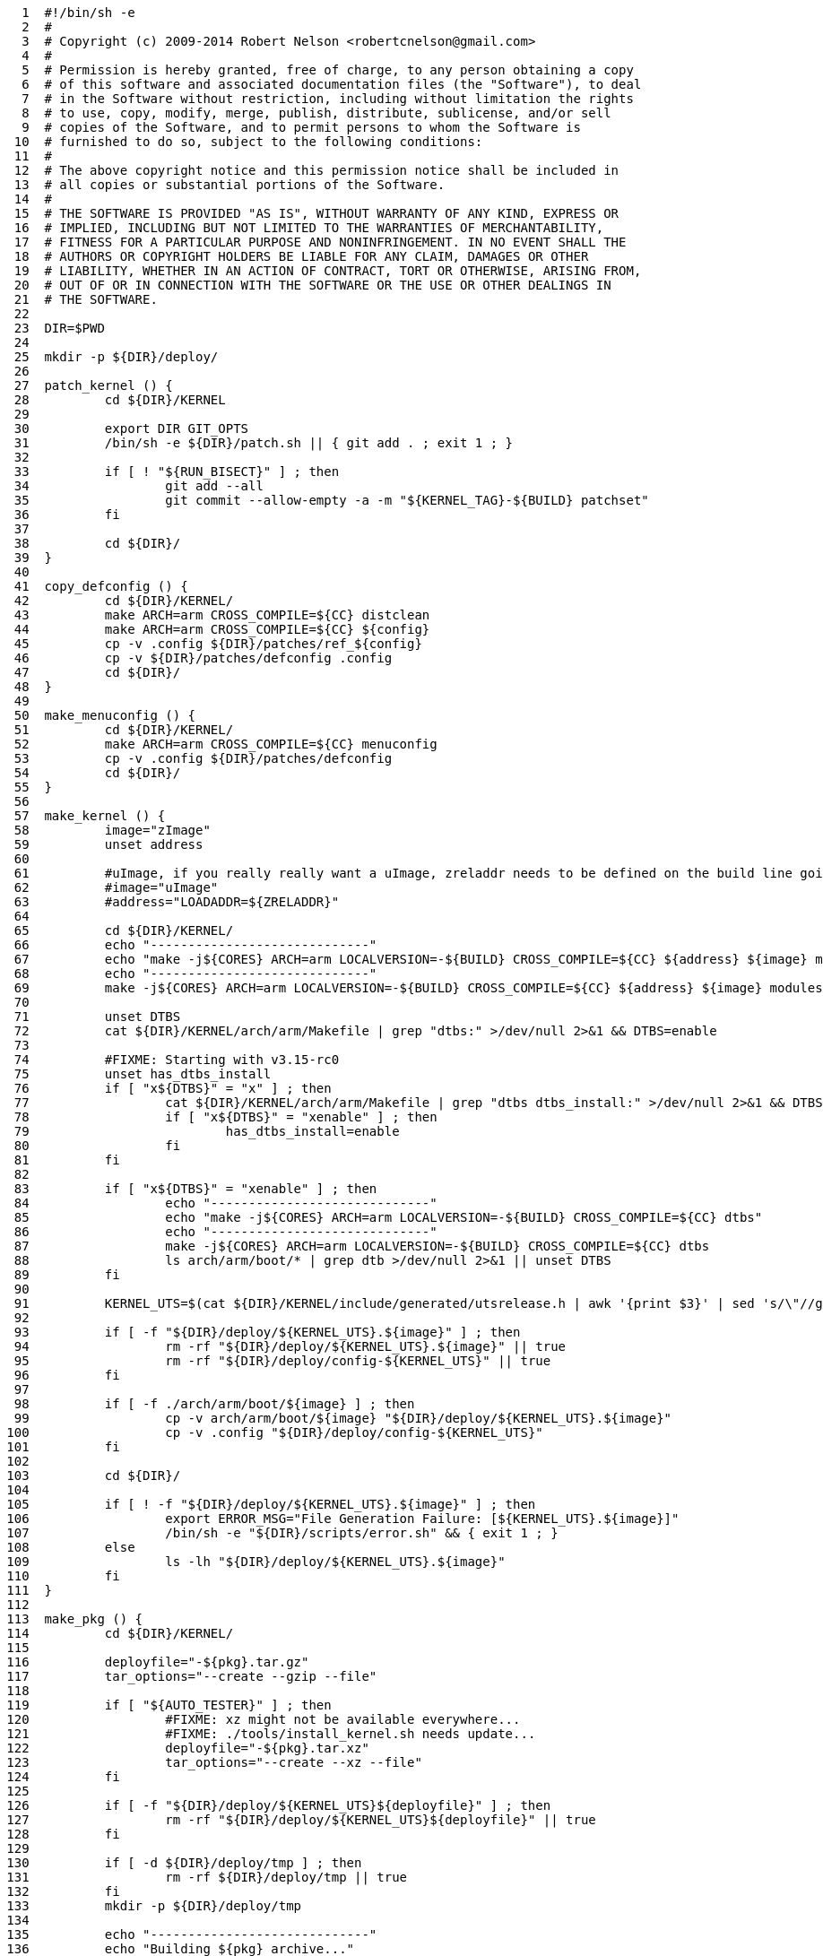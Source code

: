 [source,sh]
----
     1	#!/bin/sh -e
     2	#
     3	# Copyright (c) 2009-2014 Robert Nelson <robertcnelson@gmail.com>
     4	#
     5	# Permission is hereby granted, free of charge, to any person obtaining a copy
     6	# of this software and associated documentation files (the "Software"), to deal
     7	# in the Software without restriction, including without limitation the rights
     8	# to use, copy, modify, merge, publish, distribute, sublicense, and/or sell
     9	# copies of the Software, and to permit persons to whom the Software is
    10	# furnished to do so, subject to the following conditions:
    11	#
    12	# The above copyright notice and this permission notice shall be included in
    13	# all copies or substantial portions of the Software.
    14	#
    15	# THE SOFTWARE IS PROVIDED "AS IS", WITHOUT WARRANTY OF ANY KIND, EXPRESS OR
    16	# IMPLIED, INCLUDING BUT NOT LIMITED TO THE WARRANTIES OF MERCHANTABILITY,
    17	# FITNESS FOR A PARTICULAR PURPOSE AND NONINFRINGEMENT. IN NO EVENT SHALL THE
    18	# AUTHORS OR COPYRIGHT HOLDERS BE LIABLE FOR ANY CLAIM, DAMAGES OR OTHER
    19	# LIABILITY, WHETHER IN AN ACTION OF CONTRACT, TORT OR OTHERWISE, ARISING FROM,
    20	# OUT OF OR IN CONNECTION WITH THE SOFTWARE OR THE USE OR OTHER DEALINGS IN
    21	# THE SOFTWARE.
    22	
    23	DIR=$PWD
    24	
    25	mkdir -p ${DIR}/deploy/
    26	
    27	patch_kernel () {
    28		cd ${DIR}/KERNEL
    29	
    30		export DIR GIT_OPTS
    31		/bin/sh -e ${DIR}/patch.sh || { git add . ; exit 1 ; }
    32	
    33		if [ ! "${RUN_BISECT}" ] ; then
    34			git add --all
    35			git commit --allow-empty -a -m "${KERNEL_TAG}-${BUILD} patchset"
    36		fi
    37	
    38		cd ${DIR}/
    39	}
    40	
    41	copy_defconfig () {
    42		cd ${DIR}/KERNEL/
    43		make ARCH=arm CROSS_COMPILE=${CC} distclean
    44		make ARCH=arm CROSS_COMPILE=${CC} ${config}
    45		cp -v .config ${DIR}/patches/ref_${config}
    46		cp -v ${DIR}/patches/defconfig .config
    47		cd ${DIR}/
    48	}
    49	
    50	make_menuconfig () {
    51		cd ${DIR}/KERNEL/
    52		make ARCH=arm CROSS_COMPILE=${CC} menuconfig
    53		cp -v .config ${DIR}/patches/defconfig
    54		cd ${DIR}/
    55	}
    56	
    57	make_kernel () {
    58		image="zImage"
    59		unset address
    60	
    61		#uImage, if you really really want a uImage, zreladdr needs to be defined on the build line going forward...
    62		#image="uImage"
    63		#address="LOADADDR=${ZRELADDR}"
    64	
    65		cd ${DIR}/KERNEL/
    66		echo "-----------------------------"
    67		echo "make -j${CORES} ARCH=arm LOCALVERSION=-${BUILD} CROSS_COMPILE=${CC} ${address} ${image} modules"
    68		echo "-----------------------------"
    69		make -j${CORES} ARCH=arm LOCALVERSION=-${BUILD} CROSS_COMPILE=${CC} ${address} ${image} modules
    70	
    71		unset DTBS
    72		cat ${DIR}/KERNEL/arch/arm/Makefile | grep "dtbs:" >/dev/null 2>&1 && DTBS=enable
    73	
    74		#FIXME: Starting with v3.15-rc0
    75		unset has_dtbs_install
    76		if [ "x${DTBS}" = "x" ] ; then
    77			cat ${DIR}/KERNEL/arch/arm/Makefile | grep "dtbs dtbs_install:" >/dev/null 2>&1 && DTBS=enable
    78			if [ "x${DTBS}" = "xenable" ] ; then
    79				has_dtbs_install=enable
    80			fi
    81		fi
    82	
    83		if [ "x${DTBS}" = "xenable" ] ; then
    84			echo "-----------------------------"
    85			echo "make -j${CORES} ARCH=arm LOCALVERSION=-${BUILD} CROSS_COMPILE=${CC} dtbs"
    86			echo "-----------------------------"
    87			make -j${CORES} ARCH=arm LOCALVERSION=-${BUILD} CROSS_COMPILE=${CC} dtbs
    88			ls arch/arm/boot/* | grep dtb >/dev/null 2>&1 || unset DTBS
    89		fi
    90	
    91		KERNEL_UTS=$(cat ${DIR}/KERNEL/include/generated/utsrelease.h | awk '{print $3}' | sed 's/\"//g' )
    92	
    93		if [ -f "${DIR}/deploy/${KERNEL_UTS}.${image}" ] ; then
    94			rm -rf "${DIR}/deploy/${KERNEL_UTS}.${image}" || true
    95			rm -rf "${DIR}/deploy/config-${KERNEL_UTS}" || true
    96		fi
    97	
    98		if [ -f ./arch/arm/boot/${image} ] ; then
    99			cp -v arch/arm/boot/${image} "${DIR}/deploy/${KERNEL_UTS}.${image}"
   100			cp -v .config "${DIR}/deploy/config-${KERNEL_UTS}"
   101		fi
   102	
   103		cd ${DIR}/
   104	
   105		if [ ! -f "${DIR}/deploy/${KERNEL_UTS}.${image}" ] ; then
   106			export ERROR_MSG="File Generation Failure: [${KERNEL_UTS}.${image}]"
   107			/bin/sh -e "${DIR}/scripts/error.sh" && { exit 1 ; }
   108		else
   109			ls -lh "${DIR}/deploy/${KERNEL_UTS}.${image}"
   110		fi
   111	}
   112	
   113	make_pkg () {
   114		cd ${DIR}/KERNEL/
   115	
   116		deployfile="-${pkg}.tar.gz"
   117		tar_options="--create --gzip --file"
   118	
   119		if [ "${AUTO_TESTER}" ] ; then
   120			#FIXME: xz might not be available everywhere...
   121			#FIXME: ./tools/install_kernel.sh needs update...
   122			deployfile="-${pkg}.tar.xz"
   123			tar_options="--create --xz --file"
   124		fi
   125	
   126		if [ -f "${DIR}/deploy/${KERNEL_UTS}${deployfile}" ] ; then
   127			rm -rf "${DIR}/deploy/${KERNEL_UTS}${deployfile}" || true
   128		fi
   129	
   130		if [ -d ${DIR}/deploy/tmp ] ; then
   131			rm -rf ${DIR}/deploy/tmp || true
   132		fi
   133		mkdir -p ${DIR}/deploy/tmp
   134	
   135		echo "-----------------------------"
   136		echo "Building ${pkg} archive..."
   137	
   138		case "${pkg}" in
   139		modules)
   140			make -s ARCH=arm CROSS_COMPILE=${CC} modules_install INSTALL_MOD_PATH=${DIR}/deploy/tmp
   141			;;
   142		firmware)
   143			make -s ARCH=arm CROSS_COMPILE=${CC} firmware_install INSTALL_FW_PATH=${DIR}/deploy/tmp
   144			;;
   145		dtbs)
   146			if [ "x${has_dtbs_install}" = "xenable" ] ; then
   147				make -s ARCH=arm LOCALVERSION=-${BUILD} CROSS_COMPILE=${CC} dtbs_install INSTALL_DTBS_PATH=${DIR}/deploy/tmp
   148			else
   149				find ./arch/arm/boot/ -iname "*.dtb" -exec cp -v '{}' ${DIR}/deploy/tmp/ \;
   150			fi
   151			;;
   152		esac
   153	
   154		echo "Compressing ${KERNEL_UTS}${deployfile}..."
   155		cd ${DIR}/deploy/tmp
   156		tar ${tar_options} ../${KERNEL_UTS}${deployfile} *
   157	
   158		cd ${DIR}/
   159		rm -rf ${DIR}/deploy/tmp || true
   160	
   161		if [ ! -f "${DIR}/deploy/${KERNEL_UTS}${deployfile}" ] ; then
   162			export ERROR_MSG="File Generation Failure: [${KERNEL_UTS}${deployfile}]"
   163			/bin/sh -e "${DIR}/scripts/error.sh" && { exit 1 ; }
   164		else
   165			ls -lh "${DIR}/deploy/${KERNEL_UTS}${deployfile}"
   166		fi
   167	}
   168	
   169	make_modules_pkg () {
   170		pkg="modules"
   171		make_pkg
   172	}
   173	
   174	make_firmware_pkg () {
   175		pkg="firmware"
   176		make_pkg
   177	}
   178	
   179	make_dtbs_pkg () {
   180		pkg="dtbs"
   181		make_pkg
   182	}
   183	
   184	/bin/sh -e ${DIR}/tools/host_det.sh || { exit 1 ; }
   185	
   186	if [ ! -f ${DIR}/system.sh ] ; then
   187		cp ${DIR}/system.sh.sample ${DIR}/system.sh
   188	else
   189		#fixes for bash -> sh conversion...
   190		sed -i 's/bash/sh/g' ${DIR}/system.sh
   191		sed -i 's/==/=/g' ${DIR}/system.sh
   192	fi
   193	
   194	unset CC
   195	unset LINUX_GIT
   196	. ${DIR}/system.sh
   197	/bin/sh -e "${DIR}/scripts/gcc.sh" || { exit 1 ; }
   198	. ${DIR}/.CC
   199	echo "debug: CC=${CC}"
   200	
   201	. ${DIR}/version.sh
   202	export LINUX_GIT
   203	
   204	unset FULL_REBUILD
   205	#FULL_REBUILD=1
   206	if [ "${FULL_REBUILD}" ] ; then
   207		/bin/sh -e "${DIR}/scripts/git.sh" || { exit 1 ; }
   208	
   209		if [ "${RUN_BISECT}" ] ; then
   210			/bin/sh -e "${DIR}/scripts/bisect.sh" || { exit 1 ; }
   211		fi
   212	
   213		patch_kernel
   214		copy_defconfig
   215	fi
   216	if [ ! ${AUTO_BUILD} ] ; then
   217		make_menuconfig
   218	fi
   219	make_kernel
   220	make_modules_pkg
   221	make_firmware_pkg
   222	if [ "x${DTBS}" = "xenable" ] ; then
   223		make_dtbs_pkg
   224	fi
   225	echo "-----------------------------"
   226	echo "Script Complete"
   227	echo "eewiki.net: [user@localhost:~$ export kernel_version=${KERNEL_UTS}]"
   228	echo "-----------------------------"
----